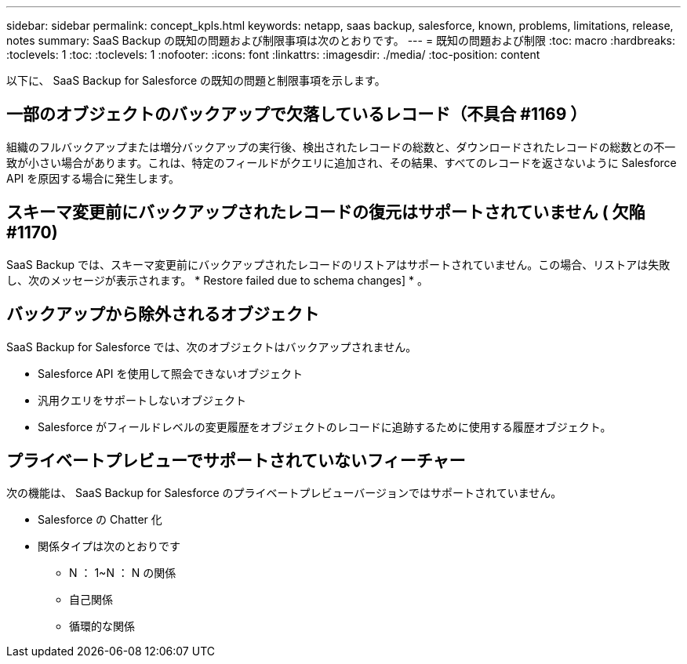---
sidebar: sidebar 
permalink: concept_kpls.html 
keywords: netapp, saas backup, salesforce, known, problems, limitations, release, notes 
summary: SaaS Backup の既知の問題および制限事項は次のとおりです。 
---
= 既知の問題および制限
:toc: macro
:hardbreaks:
:toclevels: 1
:toc: 
:toclevels: 1
:nofooter: 
:icons: font
:linkattrs: 
:imagesdir: ./media/
:toc-position: content


[role="lead"]
以下に、 SaaS Backup for Salesforce の既知の問題と制限事項を示します。



== 一部のオブジェクトのバックアップで欠落しているレコード（不具合 #1169 ）

組織のフルバックアップまたは増分バックアップの実行後、検出されたレコードの総数と、ダウンロードされたレコードの総数との不一致が小さい場合があります。これは、特定のフィールドがクエリに追加され、その結果、すべてのレコードを返さないように Salesforce API を原因する場合に発生します。



== スキーマ変更前にバックアップされたレコードの復元はサポートされていません ( 欠陥 #1170)

SaaS Backup では、スキーマ変更前にバックアップされたレコードのリストアはサポートされていません。この場合、リストアは失敗し、次のメッセージが表示されます。 * Restore failed due to schema changes] * 。



== バックアップから除外されるオブジェクト

SaaS Backup for Salesforce では、次のオブジェクトはバックアップされません。

* Salesforce API を使用して照会できないオブジェクト
* 汎用クエリをサポートしないオブジェクト
* Salesforce がフィールドレベルの変更履歴をオブジェクトのレコードに追跡するために使用する履歴オブジェクト。




== プライベートプレビューでサポートされていないフィーチャー

次の機能は、 SaaS Backup for Salesforce のプライベートプレビューバージョンではサポートされていません。

* Salesforce の Chatter 化
* 関係タイプは次のとおりです
+
** N ： 1~N ： N の関係
** 自己関係
** 循環的な関係



